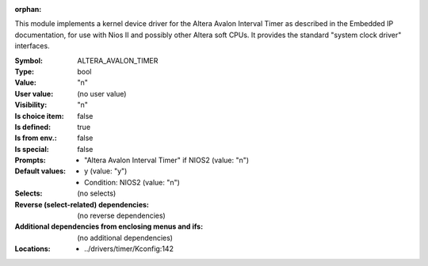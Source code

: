 :orphan:

.. title:: ALTERA_AVALON_TIMER

.. option:: CONFIG_ALTERA_AVALON_TIMER:
.. _CONFIG_ALTERA_AVALON_TIMER:

This module implements a kernel device driver for the Altera Avalon
Interval Timer as described in the Embedded IP documentation, for use
with Nios II and possibly other Altera soft CPUs. It provides the
standard "system clock driver" interfaces.



:Symbol:           ALTERA_AVALON_TIMER
:Type:             bool
:Value:            "n"
:User value:       (no user value)
:Visibility:       "n"
:Is choice item:   false
:Is defined:       true
:Is from env.:     false
:Is special:       false
:Prompts:

 *  "Altera Avalon Interval Timer" if NIOS2 (value: "n")
:Default values:

 *  y (value: "y")
 *   Condition: NIOS2 (value: "n")
:Selects:
 (no selects)
:Reverse (select-related) dependencies:
 (no reverse dependencies)
:Additional dependencies from enclosing menus and ifs:
 (no additional dependencies)
:Locations:
 * ../drivers/timer/Kconfig:142